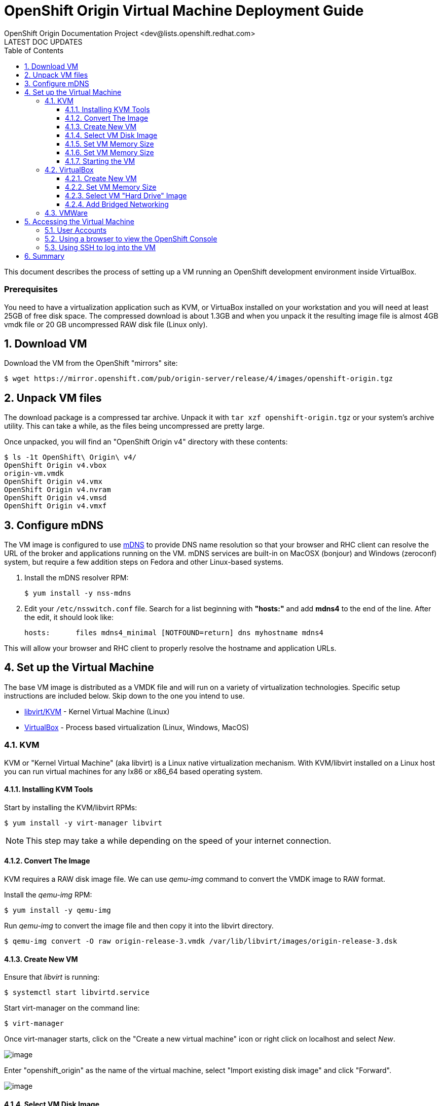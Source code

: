 = OpenShift Origin Virtual Machine Deployment Guide
OpenShift Origin Documentation Project <dev@lists.openshift.redhat.com>
LATEST DOC UPDATES
:data-uri:
:toc2:
:icons:
:numbered:
:toclevels: 3

This document describes the process of setting up a VM running an
OpenShift development environment inside VirtualBox.

[float]
=== Prerequisites
You need to have a virtualization application such as KVM, or VirtuaBox installed on your workstation and you will need at least 25GB of free disk space. The compressed download is about 1.3GB and when you unpack it the resulting image file is almost 4GB vmdk file or 20 GB uncompressed RAW disk file (Linux only).

== Download VM

Download the VM from the OpenShift "mirrors" site:

----
$ wget https://mirror.openshift.com/pub/origin-server/release/4/images/openshift-origin.tgz
----

== Unpack VM files

The download package is a compressed tar archive. Unpack it with `tar xzf openshift-origin.tgz` or your system's archive utility. This can take a while, as the files being uncompressed are pretty large.

Once unpacked, you will find an "OpenShift Origin v4" directory with these contents:

----
$ ls -1t OpenShift\ Origin\ v4/
OpenShift Origin v4.vbox
origin-vm.vmdk
OpenShift Origin v4.vmx
OpenShift Origin v4.nvram
OpenShift Origin v4.vmsd
OpenShift Origin v4.vmxf
----

== Configure mDNS

The VM image is configured to use link:http://en.wikipedia.org/wiki/MDNS[mDNS] to provide DNS name resolution so that your browser and RHC client can resolve the URL of the broker and applications running on the VM. mDNS services are built-in
on MacOSX (bonjour) and Windows (zeroconf) system, but require a few addition steps on Fedora and other Linux-based systems.

1. Install the mDNS resolver RPM:
+
----
$ yum install -y nss-mdns
----
2. Edit your `/etc/nsswitch.conf` file. Search for a list beginning with *"hosts:"* and add *mdns4* to the end of the line. 
After the edit, it should look like:
+
----
hosts:      files mdns4_minimal [NOTFOUND=return] dns myhostname mdns4
----

This will allow your browser and RHC client to properly resolve the hostname and application URLs.

== Set up the Virtual Machine

The base VM image is distributed as a VMDK file and will run on a
variety of virtualization technologies. Specific setup instructions
are included below. Skip down to the one you intend to use.

* xref:kvm[libvirt/KVM] - Kernel Virtual Machine (Linux)
* xref:virtualbox[VirtualBox] - Process based virtualization (Linux, Windows, MacOS)



[[kvm]]
=== KVM

KVM or "Kernel Virtual Machine" (aka libvirt) is a Linux native
virtualization mechanism.  With KVM/libvirt installed on a Linux host
you can run virtual machines for any Ix86 or x86_64 based operating
system.

==== Installing KVM Tools

Start by installing the KVM/libvirt RPMs:

----
$ yum install -y virt-manager libvirt
----

NOTE: This step may take a while depending on the speed of your internet connection.

==== Convert The Image

KVM requires a RAW disk image file. We can use _qemu-img_ command to convert the VMDK image to RAW format.

Install the _qemu-img_ RPM:

----
$ yum install -y qemu-img
----

Run _qemu-img_ to convert the image file and then copy it into the libvirt directory.

----
$ qemu-img convert -O raw origin-release-3.vmdk /var/lib/libvirt/images/origin-release-3.dsk
----

==== Create New VM

Ensure that _libvirt_ is running:

----
$ systemctl start libvirtd.service
----

Start virt-manager on the command line:

----
$ virt-manager
----

Once virt-manager starts, click on the "Create a new virtual machine" icon or right click on localhost and select _New_.

image:virt_manager_start.png[image]

Enter "openshift_origin" as the name of the virtual machine, select "Import existing disk image" and click "Forward".

image:virt_manager_step_1.png[image]

==== Select VM Disk Image

Select "Linux" as the "OS Type" and "Fedora 19" as the version then click "Browse..." to select the disk image.

image:virt_manager_step_2.png[image]

Select the "openshift-origin.dsk" image and click "Choose Volume"

image:virt_manager_select_image.png[image]

Once you are back to the setup screen, click "Forward".

==== Set VM Memory Size

Set the memory size to something reasonably large. 1GB should be a good start. Click the "Forward" button.

image:virt_manager_step_3.png[image]

==== Set VM Memory Size

Select "Virtual Network 'default': NAT" network and click Finish to start the VM.

image:virt_manager_step_4.png[image]

==== Starting the VM

When the VM has finished booting. It will go through some initialization and then present you with the URL a menu where you can start working with your VM.

image:virt_manager_vm_running.png[image]

=== VirtualBox
If Virtualbox is installed on your system, you should be able to click on the `Openshift Origin v4.vbox` file from a window manager to automatically register the VM and launch it.

If this doesn't work, or if you would like to modify the VM configuration, read on.

==== Create New VM
You can start VirtualBox either by clicking on the desktop item in the
startup menus or from the command line:

----
$ virtualbox &
----

When you start VirtualBox and you should see the welcome page. Click
the New button in the upper left to begin the process of creating
creating a new VM and importing the OpenShift virtual disk.

image:deployment_guide_vm/virtualbox_new_vm.png[image]

Fill in the name. It feels like VirtualBox knows that things called
"OpenShift" will be Linux, but you should change the version to
Fedora (64 bit) and click Next.

==== Set VM Memory Size

VirtualBox gives some of your computer's memory to the virtual
machine. You want it to be large enough so that the machine runs well,
but not so large that it consumes all of your computer's memory. 

Set the memory size to something reasonably large.  1GB should be a
good start.  Click the Next button.

image:deployment_guide_vm/virtualbox_memsize.png[image]

==== Select VM "Hard Drive" Image

Normally Virtualbox will create a new virtual hard drive for you.  In
this case you want to select the virtual disk image which contains the
OpenShift Origin virtual machine.

Check the radio button labeled
"Use an existing virtual hard drive file" and click the little folder
icon with the green circumflex in the lower right corner.

image:deployment_guide_vm/virtualbox_select_vhd.png[image]

VirtualBox will present a file selection dialog. Browse to find the
"openshift-origin.vmdk" file and select it.  Press the button labeled 
"Open".

image:deployment_guide_vm/virtualbox_select_vhd_dialog.png[image]

Press the button labeled "Open".

image:deployment_guide_vm/virtualbox_select_vhd_create.png[image]

When the disk has been selected click "Create". VirtualBox will create
the stopped virtual machine and present the VM manager display.

image:deployment_guide_vm/virtualbox_vm_prestart.png[image]

==== Add Bridged Networking

By default VirtualBox uses Network Address Translation (NAT) to create a
virtual network interface for your virtual machines. NAT will not let
you connect back into your virtual machine.  You need to add a second
network adaptor configuration to use Bridged networking.  Then your
virtual machine will get an IP address from your DHCP server, and you
will be able to use that address to browse or log in.

Highlight the OpenShift virtual machine (if it's the only one, it will
be already) and click the Settings icon (shaped like a gear) in the
upper left corner. When the Settings window opens, select Network in the
settings list.

image:deployment_guide_vm/virtualbox_config_network_dialog.png[image]

Leave Adapter 1 as NAT and select the tab for Adapter 2.

1. First, check the Enable Network Adapter box, which will unlock the other adapter settings.
2. Next, set the Attached to: value to "Bridged Adapter"
3. Finally, set the Name value to the network adapter that you want to bridge.

NOTE: Each system may have different names for their physical network adaptors.

Press "OK" to finish changing the VM settings and return to the main window.
Highlight the OpenShift Origin VM in the left hand column and click
the "Start" button.  VirtualBox will display the VM console as a black
window and you can observe the boot process.

Virtualbox may show several informational dialog messages during
startup about "Auto capture keyboard" and "mouse pointer
integration". It is safe to click them away and to check the "don't
show me again" box when you do.

When the VM has finished booting. It will go through some initialization and then present you with the URL a menu where you can start working with your VM.

image:virt_manager_vm_running.png[image]

=== VMWare
Provided with the VM is a file called `OpenShift Origin 4.vmx`. If VMWare is installed on your system, you should be able to double-click this vbox file from within a file manager and VMWare will automatically register the VM for you.

== Accessing the Virtual Machine

When the VM is running it is accessable from the host machine either
using the OpenShift console via a web browser or on a command line
interface using SSH.  The web interface is useful for easily managing
applications while the CLI allows the user to write and test
applications and components.  The web browser will also be used to
verify the test applications during development.

=== User Accounts

There are two user accounts which are used to access the OpenShift
Origin VM.  Both are displayed on the VM console when it boots as
shown in the examples above. 

The first one is the OpenShift service account.  This is used to
access the web console and to run the `rhc` CLI commands as a
developer.  

* Username: admin 
* Password: admin

The second account is the developer account.  This is a UNIX account
which is used to log into the OpenShift VM via SSH. It provides a work space
for exploring the CLI and development environment of OpenShift Origin.

* Username: openshift
* Password: openshift

If you try logging in with one of thse and it fails, try using the
other.

=== Using a browser to view the OpenShift Console

When the VM is running you can use the OpenShift Console to create and
manage applications in the VM.  Enter the URL from the CLI boot
console into your browser.  Enter the username and password when
prompted.

image:deployment_guide_vm/virtualbox_oo_console.png[image]

=== Using SSH to log into the VM

Most of the OpenShift workflow for application development is done
from the command line.  The OpenShift VM has an account created and
populated with the tools needed to create, manage and develop apps for
demonstration purposes.

The user reaches the command line on the VM using SSH from the host.

----
$ ssh openshift@broker.openshift.local
The authenticity of host 'broker.openshift.local (10.18.17.93)' can't be established.
RSA key fingerprint is 4f:bd:75:14:c2:27:83:2d:9b:e0:a6:1a:00:d4:7b:f1.
Are you sure you want to continue connecting (yes/no)? yes
Warning: Permanently added 'broker.openshift.local,10.18.17.93' (RSA) to the list of known hosts.
openshift@broker.openshift.local's password: 
[openshift@broker ~]$ pwd
/home/openshift
[openshift@broker ~]$
----

At this point the user has access to the `rhc` command line tools for
managing OpenShift.

See the link:oo_user_guide.txt[OpenShift User's Guide]

== Summary

The steps above allow a user to download and run a self-contained
OpenShift service for development or demonstration purposes.  The
service runs in a VirtualBox virtual machine and is accessable to the
user on the host machine using the VirtualBox graphical console, by
SSH or with a local web browser to the OpenShift console and to any
applications that are created within the OpenShift service.
